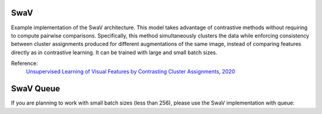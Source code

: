 .. _swav:

SwaV
====

Example implementation of the SwaV architecture. This model takes advantage of contrastive methods without requiring to compute pairwise comparisons. 
Specifically, this method simultaneously clusters the data while enforcing consistency between cluster assignments produced for different augmentations of the same image,
instead of comparing features directly as in contrastive learning. It can be trained with large and small batch sizes.

Reference:
    `Unsupervised Learning of Visual Features by Contrasting Cluster Assignments, 2020 <https://arxiv.org/abs/2006.09882>`_


.. tabs::
    .. tab:: PyTorch

        This example can be run from the command line with::

            python lightly/examples/pytorch/swav.py

        .. literalinclude:: ../../../examples/pytorch/swav.py

    .. tab:: Lightning

        This example can be run from the command line with::

            python lightly/examples/pytorch_lightning/swav.py

        .. literalinclude:: ../../../examples/pytorch_lightning/swav.py

    .. tab:: Lightning Distributed

        This example runs on multiple gpus using Distributed Data Parallel (DDP)
        training with Pytorch Lightning. At least one GPU must be available on 
        the system. The example can be run from the command line with::

            python lightly/examples/pytorch_lightning_distributed/swav.py

        The model differs in the following ways from the non-distributed
        implementation:

        - Distributed Data Parallel is enabled
        - Synchronized Batch Norm is used in place of standard Batch Norm
        - Distributed Sinkhorn is used in the loss calculation 

        Note that Synchronized Batch Norm and distributed Sinkhorn are optional 
        and the model can also be trained without them. Without Synchronized 
        Batch Norm and distributed Sinkhorn the batch norm and loss for each GPU 
        are only calculated based on the features on that specific GPU.

        .. literalinclude:: ../../../examples/pytorch_lightning_distributed/swav.py


.. _swav_queue:

SwaV Queue
==========

If you are planning to work with small batch sizes (less than 256), please use the SwaV implementation with queue:

.. tabs::
    .. tab:: PyTorch

        This example can be run from the command line with::

            python lightly/examples/pytorch/swav_queue.py

        .. literalinclude:: ../../../examples/pytorch/swav_queue.py

    .. tab:: Lightning

        This example can be run from the command line with::

            python lightly/examples/pytorch_lightning/swav_queue.py

        .. literalinclude:: ../../../examples/pytorch_lightning/swav_queue.py
